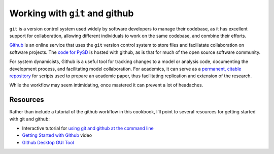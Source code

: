 Working with ``git`` and github
===============================

``git`` is a version control system used widely by software developers
to manage their codebase, as it has excellent support for collaboration,
allowing different individuals to work on the same codebase, and combine
their efforts.

`Github <https://github.com/>`__ is an online service that uses the
``git`` version control system to store files and faciliatate
collaboration on software projects. The `code for
PySD <https://github.com/SDXorg/pysd>`__ is hosted with github, as is
that for much of the open source software community.

For system dynamicists, Github is a useful tool for tracking changes to
a model or analysis code, documenting the development process, and
facilitating model collaboration. For academics, it can serve as a
`permanent, citable
repository <https://guides.github.com/activities/citable-code/>`__ for
scripts used to prepare an academic paper, thus facilitating replication
and extension of the research.

While the workflow may seem intimidating, once mastered it can prevent a
lot of headaches.

Resources
~~~~~~~~~

Rather than include a tutorial of the github workflow in this cookbook,
I’ll point to several resources for getting started with git and github:

-  Interactive tutorial for `using git and github at the command
   line <https://try.github.io/levels/1/challenges/1>`__

-  `Getting Started with
   Github <https://www.youtube.com/watch?v=0fKg7e37bQE>`__ video

-  `Github Desktop GUI Tool <https://desktop.github.com/>`__
